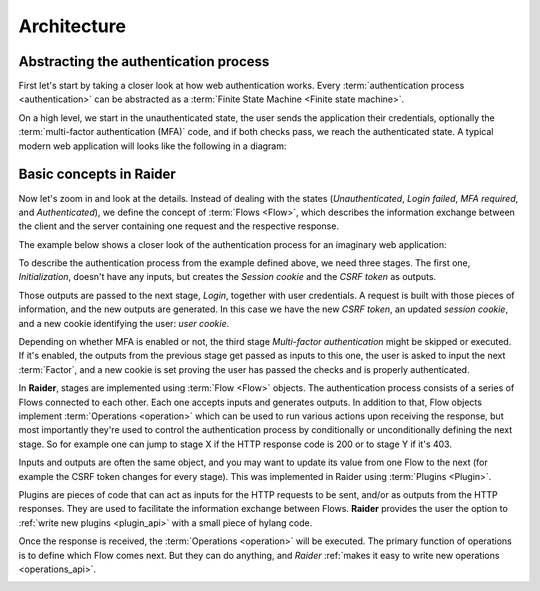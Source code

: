 .. _architecture:

Architecture
============


Abstracting the authentication process
--------------------------------------

First let's start by taking a closer look at how web authentication
works. Every :term:`authentication process <authentication>` can be
abstracted as a :term:`Finite State Machine <Finite state machine>`.

On a high level, we start in the unauthenticated state, the user sends
the application their credentials, optionally the :term:`multi-factor
authentication (MFA)` code, and if both checks pass, we reach the
authenticated state. A typical modern web application will looks like
the following in a diagram:

.. uml:: ../diagrams/high_level_authentication.uml

.. image:: ../../ext/high_level_authentication.png
	   

Basic concepts in Raider
------------------------

Now let's zoom in and look at the details. Instead of dealing with the
states (*Unauthenticated*, *Login failed*, *MFA required*, and
*Authenticated*), we define the concept of :term:`Flows
<Flow>`, which describes the information exchange between
the client and the server containing one request and the respective
response.

The example below shows a closer look of the authentication process
for an imaginary web application:

.. uml:: ../diagrams/detailed_authentication.uml

.. image:: ../../ext/detailed_authentication.png

To describe the authentication process from the example defined above,
we need three stages. The first one, *Initialization*, doesn't have
any inputs, but creates the *Session cookie* and the *CSRF token* as
outputs.

Those outputs are passed to the next stage, *Login*, together with
user credentials. A request is built with those pieces of information,
and the new outputs are generated. In this case we have the new *CSRF
token*, an updated *session cookie*, and a new cookie identifying the
user: *user cookie*.

Depending on whether MFA is enabled or not, the third stage
*Multi-factor authentication* might be skipped or executed. If it's
enabled, the outputs from the previous stage get passed as inputs
to this one, the user is asked to input the next :term:`Factor`, and a
new cookie is set proving the user has passed the checks and is
properly authenticated.

In **Raider**, stages are implemented using :term:`Flow
<Flow>` objects. The authentication process consists of a
series of Flows connected to each other. Each one accepts inputs and
generates outputs. In addition to that, Flow objects implement
:term:`Operations <operation>` which can be used to run
various actions upon receiving the response, but most importantly
they're used to control the authentication process by conditionally or
unconditionally defining the next stage. So for example one can jump
to stage X if the HTTP response code is 200 or to stage Y if it's 403.


.. uml:: ../diagrams/raider_flows.uml
.. image:: ../../ext/raider_flows.png


Inputs and outputs are often the same object, and you may want to
update its value from one Flow to the next (for example the CSRF token
changes for every stage). This was implemented in Raider using
:term:`Plugins <Plugin>`.

Plugins are pieces of code that can act as inputs for the HTTP requests
to be sent, and/or as outputs from the HTTP responses. They are used to
facilitate the information exchange between Flows. **Raider** provides
the user the option to :ref:`write new plugins <plugin_api>` with a
small piece of hylang code.


Once the response is received, the :term:`Operations <operation>` will
be executed. The primary function of operations is to define which Flow
comes next. But they can do anything, and *Raider* :ref:`makes it easy
to write new operations <operations_api>`.


.. uml:: ../diagrams/graph.uml
	 
.. image:: ../../ext/graph.png
